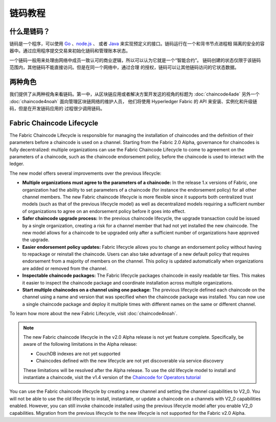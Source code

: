 链码教程
===================

什么是链码？
------------------

链码是一个程序，可以使用 `Go <https://golang.org>`_ 、`node.js <https://nodejs.org>`_ 、
或者 `Java <https://java.com/en/>`_ 来实现预定义的接口。链码运行在一个和背书节点进程相
隔离的安全的容器中。通过应用程序提交交易来初始化链码和管理账本状态。

一个链码一般用来处理由网络中成员一致认可的商业逻辑，所以可以认为它就是一个“智能合约”。
链码创建的状态仅限于该链码范围内，其他链码不能直接访问。但是在同一个网络中，通过合理
的授权，链码可以让其他链码访问的它状态数据。

两种角色
------------

我们提供了从两种视角来看链码。第一中，从区块链应用或者解决方案开发这的视角的标题为 
:doc:`chaincode4ade` 另外一个 :doc:`chaincode4noah` 面向管理区块链网络的维护人员，
他们将使用 Hyperledger Fabric 的 API 来安装、实例化和升级链码，但是在开发链码应用的
过程很少调用链码。

Fabric Chaincode Lifecycle
--------------------------

The Fabric Chaincode Lifecycle is responsible for managing the installation
of chaincodes and the definition of their parameters before a chaincode is
used on a channel. Starting from the Fabric 2.0 Alpha, governance for
chaincodes is fully decentralized: multiple organizations can use the Fabric
Chaincode Lifecycle to come to agreement on the parameters of a chaincode,
such as the chaincode endorsement policy, before the chaincode is used to
interact with the ledger.

The new model offers several improvements over the previous lifecycle:

* **Multiple organizations must agree to the parameters of a chaincode:** In
  the release 1.x versions of Fabric, one organization had the ability to set
  parameters of a chaincode (for instance the endorsement policy) for all other
  channel members. The new Fabric chaincode lifecycle is more flexible since
  it supports both centralized trust models (such as that of the previous
  lifecycle model) as well as decentralized models requiring a sufficient number
  of organizations to agree on an endorsement policy before it goes into effect.

* **Safer chaincode upgrade process:** In the previous chaincode lifecycle,
  the upgrade transaction could be issued by a single organization, creating a
  risk for a channel member that had not yet installed the new chaincode. The
  new model allows for a chaincode to be upgraded only after a sufficient
  number of organizations have approved the upgrade.

* **Easier endorsement policy updates:** Fabric lifecycle allows you to change
  an endorsement policy without having to repackage or reinstall the chaincode.
  Users can also take advantage of a new default policy that requires endorsement
  from a majority of members on the channel. This policy is updated automatically
  when organizations are added or removed from the channel.

* **Inspectable chaincode packages:** The Fabric lifecycle packages chaincode in
  easily readable tar files. This makes it easier to inspect the chaincode
  package and coordinate installation across multiple organizations.

* **Start multiple chaincodes on a channel using one package:** The previous
  lifecycle defined each chaincode on the channel using a name and version that
  was specified when the chaincode package was installed. You can now use a
  single chaincode package and deploy it multiple times with different names
  on the same or different channel.

To learn how more about the new Fabric Lifecycle, visit :doc:`chaincode4noah`.

.. note:: The new Fabric chaincode lifecycle in the v2.0 Alpha release is not
          yet feature complete. Specifically, be aware of the following
          limitations in the Alpha release:

          - CouchDB indexes are not yet supported
          - Chaincodes defined with the new lifecycle are not yet discoverable
            via service discovery

          These limitations will be resolved after the Alpha release. To use the
          old lifecycle model to install and instantiate a chaincode, visit the
          v1.4 version of the `Chaincode for Operators tutorial <https://hyperledger-fabric.readthedocs.io/en/release-1.4/chaincode4noah.html>`_

You can use the Fabric chaincode lifecycle by creating a new channel and setting
the channel capabilities to V2_0. You will not be able to use the old lifecycle
to install, instantiate, or update a chaincode on a channels with V2_0 capabilities
enabled. However, you can still invoke chaincode installed using the previous
lifecycle model after you enable V2_0 capabilities. Migration from the previous
lifecycle to the new lifecycle is not supported for the Fabric v2.0 Alpha.

.. Licensed under Creative Commons Attribution 4.0 International License
   https://creativecommons.org/licenses/by/4.0/
